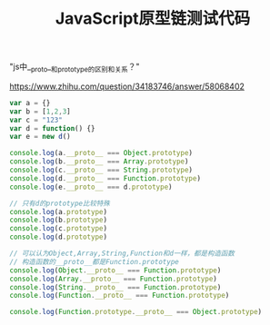 #+title: JavaScript原型链测试代码

"js中__proto__和prototype的区别和关系？"

https://www.zhihu.com/question/34183746/answer/58068402

#+BEGIN_SRC JavaScript
var a = {}
var b = [1,2,3]
var c = "123"
var d = function() {}
var e = new d()

console.log(a.__proto__ === Object.prototype)
console.log(b.__proto__ === Array.prototype)
console.log(c.__proto__ === String.prototype)
console.log(d.__proto__ === Function.prototype)
console.log(e.__proto__ === d.prototype)

// 只有d的prototype比较特殊
console.log(a.prototype)
console.log(b.prototype)
console.log(c.prototype)
console.log(d.prototype)

// 可以认为Object,Array,String,Function和d一样，都是构造函数
// 构造函数的__proto__都是Function.prototype
console.log(Object.__proto__ === Function.prototype)
console.log(Array.__proto__ === Function.prototype)
console.log(String.__proto__ === Function.prototype)
console.log(Function.__proto__ === Function.prototype)

console.log(Function.prototype.__proto__ === Object.prototype)
#+END_SRC

[[../images/js-prototype-chain-tests.jpg]]